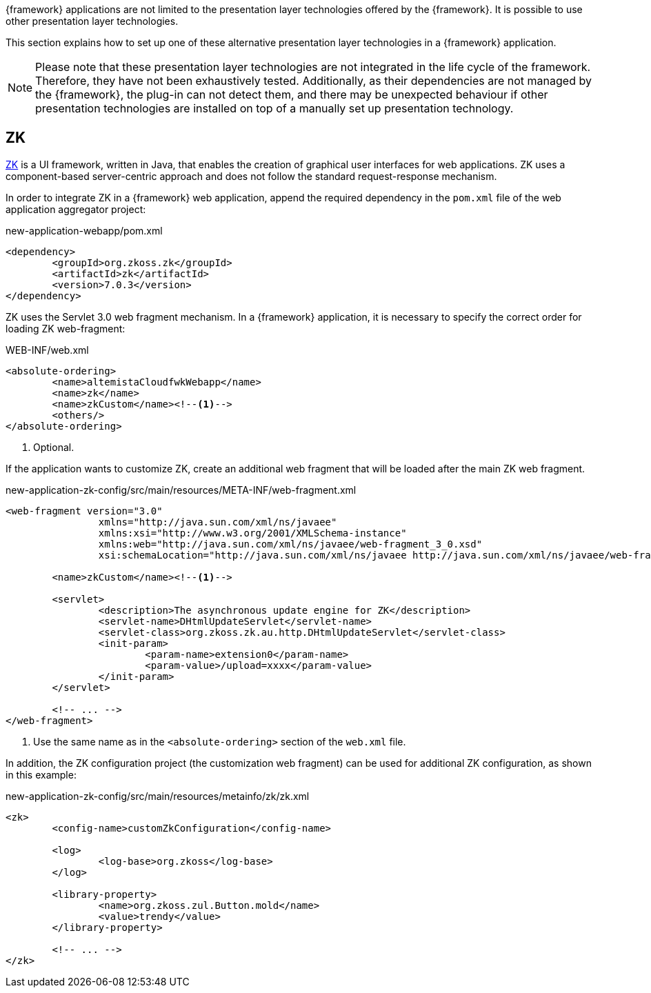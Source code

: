 
:fragment:

{framework} applications are not limited to the presentation layer technologies offered by the {framework}. It is possible to use other presentation layer technologies.

This section explains how to set up one of these alternative presentation layer technologies in a {framework} application.

NOTE: Please note that these presentation layer technologies are not integrated in the life cycle of the framework. Therefore, they have not been exhaustively tested. Additionally, as their dependencies are not managed by the {framework}, the plug-in can not detect them, and there may be unexpected behaviour if other presentation technologies are installed on top of a manually set up presentation technology.

== ZK

https://www.zkoss.org/[ZK] is a UI framework, written in Java, that enables the creation of graphical user interfaces for web applications. ZK uses a component-based server-centric approach and does not follow the standard request-response mechanism.

In order to integrate ZK in a {framework} web application, append the required dependency in the `pom.xml` file of the web application aggregator project:

[source,xml]
.new-application-webapp/pom.xml
----
<dependency>
	<groupId>org.zkoss.zk</groupId>
	<artifactId>zk</artifactId>
	<version>7.0.3</version>
</dependency>
----

ZK uses the Servlet 3.0 web fragment mechanism. In a {framework} application, it is necessary to specify the correct order for loading ZK web-fragment:

[source,xml]
.WEB-INF/web.xml
----
<absolute-ordering>
	<name>altemistaCloudfwkWebapp</name>
	<name>zk</name>
	<name>zkCustom</name><!--1-->
	<others/>
</absolute-ordering>
----
<1> Optional.

If the application wants to customize ZK, create an additional web fragment that will be loaded after the main ZK web fragment.

[source,xml]
.new-application-zk-config/src/main/resources/META-INF/web-fragment.xml
----
<web-fragment version="3.0"
		xmlns="http://java.sun.com/xml/ns/javaee"
		xmlns:xsi="http://www.w3.org/2001/XMLSchema-instance"
		xmlns:web="http://java.sun.com/xml/ns/javaee/web-fragment_3_0.xsd"
		xsi:schemaLocation="http://java.sun.com/xml/ns/javaee http://java.sun.com/xml/ns/javaee/web-fragment_3_0.xsd">

	<name>zkCustom</name><!--1-->

	<servlet>
		<description>The asynchronous update engine for ZK</description>
		<servlet-name>DHtmlUpdateServlet</servlet-name>
		<servlet-class>org.zkoss.zk.au.http.DHtmlUpdateServlet</servlet-class>
		<init-param>
			<param-name>extension0</param-name>
			<param-value>/upload=xxxx</param-value>
		</init-param>
	</servlet>

	<!-- ... -->
</web-fragment>
----
<1> Use the same name as in the `<absolute-ordering>` section of the `web.xml` file.

In addition, the ZK configuration project (the customization web fragment) can be used for additional ZK configuration, as shown in this example:

[source,xml]
.new-application-zk-config/src/main/resources/metainfo/zk/zk.xml
----
<zk>
	<config-name>customZkConfiguration</config-name>

	<log>
		<log-base>org.zkoss</log-base>
	</log>

	<library-property>
		<name>org.zkoss.zul.Button.mold</name>
		<value>trendy</value>
	</library-property>

	<!-- ... -->
</zk>
----

